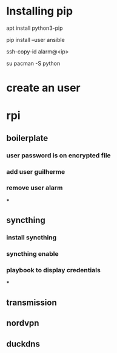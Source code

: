 * Installing pip
apt install python3-pip

pip install --user ansible

ssh-copy-id alarm@<ip>

su
pacman -S python


* create an user


* rpi
** boilerplate
*** user password is on encrypted file
*** add user guilherme
*** remove user alarm
***


** syncthing
*** install syncthing
*** syncthing enable
*** playbook to display credentials
***
** transmission

** nordvpn

** duckdns
